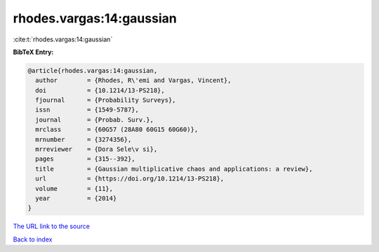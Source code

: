 rhodes.vargas:14:gaussian
=========================

:cite:t:`rhodes.vargas:14:gaussian`

**BibTeX Entry:**

.. code-block:: bibtex

   @article{rhodes.vargas:14:gaussian,
     author        = {Rhodes, R\'emi and Vargas, Vincent},
     doi           = {10.1214/13-PS218},
     fjournal      = {Probability Surveys},
     issn          = {1549-5787},
     journal       = {Probab. Surv.},
     mrclass       = {60G57 (28A80 60G15 60G60)},
     mrnumber      = {3274356},
     mrreviewer    = {Dora Sele\v si},
     pages         = {315--392},
     title         = {Gaussian multiplicative chaos and applications: a review},
     url           = {https://doi.org/10.1214/13-PS218},
     volume        = {11},
     year          = {2014}
   }

`The URL link to the source <https://doi.org/10.1214/13-PS218>`__


`Back to index <../By-Cite-Keys.html>`__
